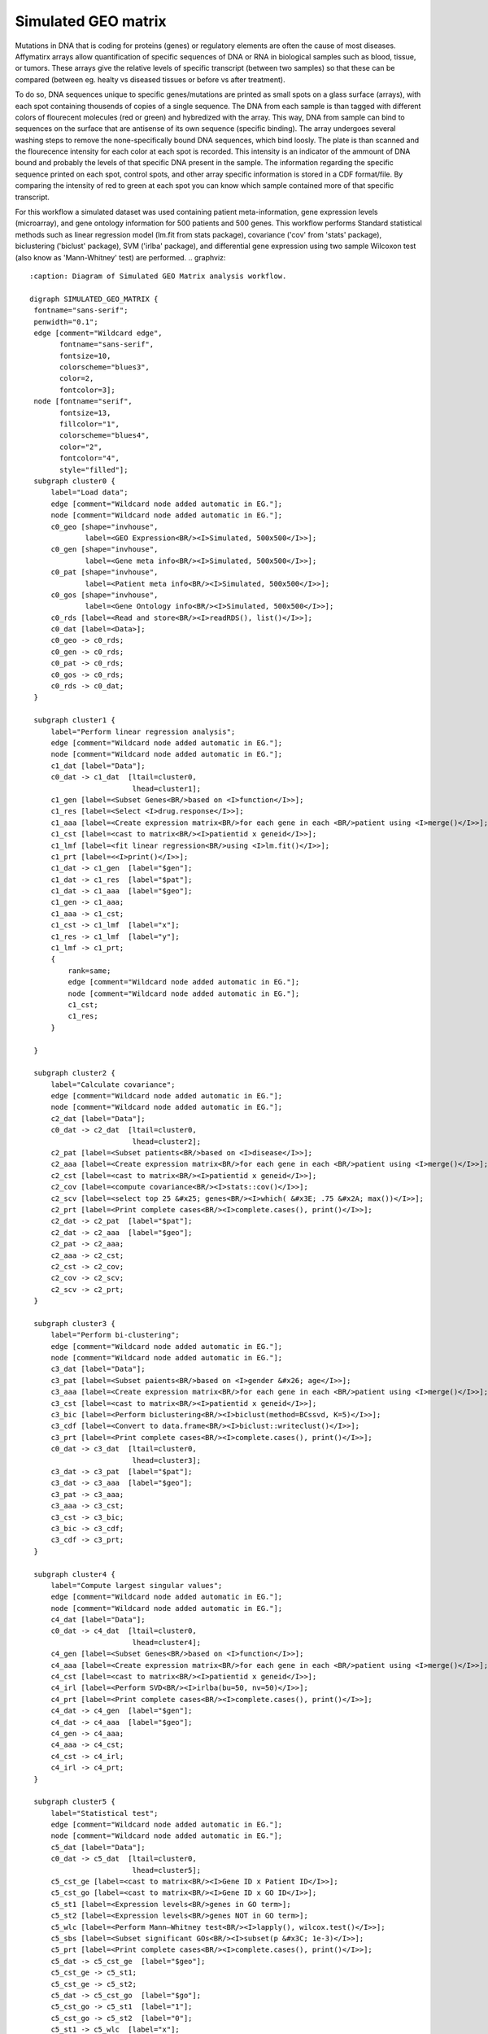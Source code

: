 
Simulated GEO matrix
====================

Mutations in DNA that is coding for proteins (genes) or regulatory elements are 
often the cause of most diseases. Affymatirx arrays allow quantification of 
specific sequences of DNA or RNA in biological samples such as blood, tissue, or 
tumors. These arrays give the relative levels of specific transcript (between 
two samples) so that these can be compared (between eg. healty vs diseased 
tissues or before vs after treatment).

To do so, DNA sequences unique to specific genes/mutations are printed 
as small spots on a glass surface (arrays), with each spot containing thousends 
of copies of a single sequence. The DNA from each sample is than tagged with 
different colors of flourecent molecules (red or green) and hybredized with the array. 
This way, DNA from sample can bind to sequences on the surface that are antisense of 
its own sequence (specific binding).  The array undergoes several washing steps 
to remove the none-specifically bound DNA sequences, which bind loosly. The 
plate is than scanned and the flourecence intensity for each color at each spot 
is recorded. This intensity is an indicator of the ammount of DNA bound and 
probably the levels of that specific DNA present in the sample. The information 
regarding the specific sequence printed on each spot, control spots, and other 
array specific information is stored in a CDF format/file. By comparing the 
intensity of red to green at each spot you can know which sample contained more 
of that specific transcript. 

For this workflow a simulated dataset was used containing patient 
meta-information, gene expression levels (microarray), and gene ontology 
information for 500 patients and 500 genes. This workflow performs Standard 
statistical methods such as linear regression model (lm.fit from stats package), 
covariance ('cov' from 'stats' package), biclustering ('biclust' package), SVM 
('irlba' package), and differential gene expression using two sample Wilcoxon 
test (also know as 'Mann-Whitney' test) are performed. 
.. graphviz::
   :caption: Diagram of Simulated GEO Matrix analysis workflow.

   digraph SIMULATED_GEO_MATRIX {
    fontname="sans-serif";
    penwidth="0.1";
    edge [comment="Wildcard edge",
          fontname="sans-serif",
          fontsize=10,
          colorscheme="blues3",
          color=2,
          fontcolor=3];
    node [fontname="serif",
          fontsize=13,
          fillcolor="1",
          colorscheme="blues4",
          color="2",
          fontcolor="4",
          style="filled"];
    subgraph cluster0 {
        label="Load data";
        edge [comment="Wildcard node added automatic in EG."];
        node [comment="Wildcard node added automatic in EG."];
        c0_geo [shape="invhouse",
                label=<GEO Expression<BR/><I>Simulated, 500x500</I>>];
        c0_gen [shape="invhouse",
                label=<Gene meta info<BR/><I>Simulated, 500x500</I>>];
        c0_pat [shape="invhouse",
                label=<Patient meta info<BR/><I>Simulated, 500x500</I>>];
        c0_gos [shape="invhouse",
                label=<Gene Ontology info<BR/><I>Simulated, 500x500</I>>];
        c0_rds [label=<Read and store<BR/><I>readRDS(), list()</I>>];
        c0_dat [label=<Data>];
        c0_geo -> c0_rds;
        c0_gen -> c0_rds;
        c0_pat -> c0_rds;
        c0_gos -> c0_rds;
        c0_rds -> c0_dat;
    }

    subgraph cluster1 {
        label="Perform linear regression analysis";
        edge [comment="Wildcard node added automatic in EG."];
        node [comment="Wildcard node added automatic in EG."];
        c1_dat [label="Data"];
        c0_dat -> c1_dat  [ltail=cluster0,
                           lhead=cluster1];
        c1_gen [label=<Subset Genes<BR/>based on <I>function</I>>];
        c1_res [label=<Select <I>drug.response</I>>];
        c1_aaa [label=<Create expression matrix<BR/>for each gene in each <BR/>patient using <I>merge()</I>>];
        c1_cst [label=<cast to matrix<BR/><I>patientid x geneid</I>>];
        c1_lmf [label=<fit linear regression<BR/>using <I>lm.fit()</I>>];
        c1_prt [label=<<I>print()</I>>];
        c1_dat -> c1_gen  [label="$gen"];
        c1_dat -> c1_res  [label="$pat"];
        c1_dat -> c1_aaa  [label="$geo"];
        c1_gen -> c1_aaa;
        c1_aaa -> c1_cst;
        c1_cst -> c1_lmf  [label="x"];
        c1_res -> c1_lmf  [label="y"];
        c1_lmf -> c1_prt;
        {
            rank=same;
            edge [comment="Wildcard node added automatic in EG."];
            node [comment="Wildcard node added automatic in EG."];
            c1_cst;
            c1_res;
        }

    }

    subgraph cluster2 {
        label="Calculate covariance";
        edge [comment="Wildcard node added automatic in EG."];
        node [comment="Wildcard node added automatic in EG."];
        c2_dat [label="Data"];
        c0_dat -> c2_dat  [ltail=cluster0,
                           lhead=cluster2];
        c2_pat [label=<Subset patients<BR/>based on <I>disease</I>>];
        c2_aaa [label=<Create expression matrix<BR/>for each gene in each <BR/>patient using <I>merge()</I>>];
        c2_cst [label=<cast to matrix<BR/><I>patientid x geneid</I>>];
        c2_cov [label=<compute covariance<BR/><I>stats::cov()</I>>];
        c2_scv [label=<select top 25 &#x25; genes<BR/><I>which( &#x3E; .75 &#x2A; max())</I>>];
        c2_prt [label=<Print complete cases<BR/><I>complete.cases(), print()</I>>];
        c2_dat -> c2_pat  [label="$pat"];
        c2_dat -> c2_aaa  [label="$geo"];
        c2_pat -> c2_aaa;
        c2_aaa -> c2_cst;
        c2_cst -> c2_cov;
        c2_cov -> c2_scv;
        c2_scv -> c2_prt;
    }

    subgraph cluster3 {
        label="Perform bi-clustering";
        edge [comment="Wildcard node added automatic in EG."];
        node [comment="Wildcard node added automatic in EG."];
        c3_dat [label="Data"];
        c3_pat [label=<Subset paients<BR/>based on <I>gender &#x26; age</I>>];
        c3_aaa [label=<Create expression matrix<BR/>for each gene in each <BR/>patient using <I>merge()</I>>];
        c3_cst [label=<cast to matrix<BR/><I>patientid x geneid</I>>];
        c3_bic [label=<Perform biclustering<BR/><I>biclust(method=BCssvd, K=5)</I>>];
        c3_cdf [label=<Convert to data.frame<BR/><I>biclust::writeclust()</I>>];
        c3_prt [label=<Print complete cases<BR/><I>complete.cases(), print()</I>>];
        c0_dat -> c3_dat  [ltail=cluster0,
                           lhead=cluster3];
        c3_dat -> c3_pat  [label="$pat"];
        c3_dat -> c3_aaa  [label="$geo"];
        c3_pat -> c3_aaa;
        c3_aaa -> c3_cst;
        c3_cst -> c3_bic;
        c3_bic -> c3_cdf;
        c3_cdf -> c3_prt;
    }

    subgraph cluster4 {
        label="Compute largest singular values";
        edge [comment="Wildcard node added automatic in EG."];
        node [comment="Wildcard node added automatic in EG."];
        c4_dat [label="Data"];
        c0_dat -> c4_dat  [ltail=cluster0,
                           lhead=cluster4];
        c4_gen [label=<Subset Genes<BR/>based on <I>function</I>>];
        c4_aaa [label=<Create expression matrix<BR/>for each gene in each <BR/>patient using <I>merge()</I>>];
        c4_cst [label=<cast to matrix<BR/><I>patientid x geneid</I>>];
        c4_irl [label=<Perform SVD<BR/><I>irlba(bu=50, nv=50)</I>>];
        c4_prt [label=<Print complete cases<BR/><I>complete.cases(), print()</I>>];
        c4_dat -> c4_gen  [label="$gen"];
        c4_dat -> c4_aaa  [label="$geo"];
        c4_gen -> c4_aaa;
        c4_aaa -> c4_cst;
        c4_cst -> c4_irl;
        c4_irl -> c4_prt;
    }

    subgraph cluster5 {
        label="Statistical test";
        edge [comment="Wildcard node added automatic in EG."];
        node [comment="Wildcard node added automatic in EG."];
        c5_dat [label="Data"];
        c0_dat -> c5_dat  [ltail=cluster0,
                           lhead=cluster5];
        c5_cst_ge [label=<cast to matrix<BR/><I>Gene ID x Patient ID</I>>];
        c5_cst_go [label=<cast to matrix<BR/><I>Gene ID x GO ID</I>>];
        c5_st1 [label=<Expression levels<BR/>genes in GO term>];
        c5_st2 [label=<Expression levels<BR/>genes NOT in GO term>];
        c5_wlc [label=<Perform Mann–Whitney test<BR/><I>lapply(), wilcox.test()</I>>];
        c5_sbs [label=<Subset significant GOs<BR/><I>subset(p &#x3C; 1e-3)</I>>];
        c5_prt [label=<Print complete cases<BR/><I>complete.cases(), print()</I>>];
        c5_dat -> c5_cst_ge  [label="$geo"];
        c5_cst_ge -> c5_st1;
        c5_cst_ge -> c5_st2;
        c5_dat -> c5_cst_go  [label="$go"];
        c5_cst_go -> c5_st1  [label="1"];
        c5_cst_go -> c5_st2  [label="0"];
        c5_st1 -> c5_wlc  [label="x"];
        c5_st2 -> c5_wlc  [label="y"];
        c5_wlc -> c5_sbs;
        c5_sbs -> c5_prt;
    }

}

Packages and Dependencies
-------------------------

There are 3 packages used in this workflow, which depend
on 7 additional packages from CRAN (dependencies)

**Used packages:**

* *CRAN*: biclust, s4vd, irlba

**Package dependencies:**

* *CRAN*: lattice, colorspace, MASS, flexclust, modeltools, biclust, Matrix

Data
------

This workflow uses simulated data from GenBase `data_generator.py`_ with 500 as 
size of columns and rows. Here you can read about the original GenBase study by 
`Taft R et al., 2014`_.

.. _data_generator.py: https://github.com/mitdbg/genbase/blob/master/data/data_generator.py
.. _Taft R et al., 2014: http://dx.doi.org/10.1145/2588555.2595633

License
-------

- Copyright (c) 2015 MIT DB Group based on code from `GenBase <https://github.com/mitdbg/genbase/blob/master/code/R_benchmark/vanilla_R_benchmark.R>`_
- Copyright (c) 2015 Hannes Mühleisen based on code from `GenBase (fork) <https://github.com/hannesmuehleisen/genbase/blob/master/code/R_benchmark/vanilla_R_benchmark.R>`_
- Copyright (c) 2015 Ieuan Clay based on code from `genbench <https://github.com/biolion/genbench>`_
- Copyright (c) 2015-2016 BeDataDriven B.V.  License: `GPL version 2 or higher`_

.. _GPL version 2 or higher: http://www.gnu.org/licenses/gpl.html

